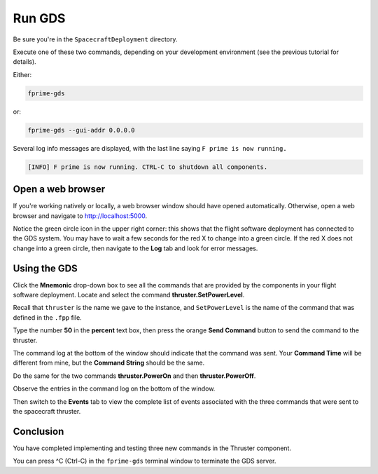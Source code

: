 Run GDS
=======

Be sure you're in the ``SpacecraftDeployment`` directory.

Execute one of these two commands, depending on your development environment (see the previous tutorial for details).

Either:

.. code-block:: bash

    fprime-gds

or:

.. code-block:: bash

    fprime-gds --gui-addr 0.0.0.0

Several log info messages are displayed, with the last line saying ``F prime is now running.``

.. code-block:: text

    [INFO] F prime is now running. CTRL-C to shutdown all components.

Open a web browser
------------------
If you're working natively or locally, a web browser window should have opened automatically.
Otherwise, open a web browser and navigate to http://localhost:5000.

.. image:: images/gds-1.jpg

Notice the green circle icon in the upper right corner: this shows that the flight software deployment has connected to the GDS system.
You may have to wait a few seconds for the red X to change into a green circle.
If the red X does not change into a green circle, then navigate to the **Log** tab and look for error messages.

Using the GDS
-------------
Click the **Mnemonic** drop-down box to see all the commands that are provided by the components in your flight software deployment.
Locate and select the command **thruster.SetPowerLevel**.

Recall that ``thruster`` is the name we gave to the instance, and ``SetPowerLevel`` is the name of the command that was defined in the ``.fpp`` file.

.. image:: images/thruster-setpowerlevel.jpg

Type the number **50** in the **percent** text box, then press the orange **Send Command** button to send the command to the thruster.

The command log at the bottom of the window should indicate that the command was sent.
Your **Command Time** will be different from mine, but the **Command String** should be the same.

.. image:: images/command-log.jpg

Do the same for the two commands **thruster.PowerOn** and then **thruster.PowerOff**.

Observe the entries in the command log on the bottom of the window.

Then switch to the **Events** tab to view the complete list of events associated with the three commands that were sent to the spacecraft thruster.

Conclusion
----------
You have completed implementing and testing three new commands in the Thruster component.

You can press ^C (Ctrl-C) in the ``fprime-gds`` terminal window to terminate the GDS server.
